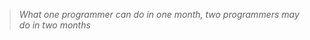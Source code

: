 #+BEGIN_QUOTE
  /What one programmer can do in one month, two programmers may do in two months/
#+END_QUOTE
